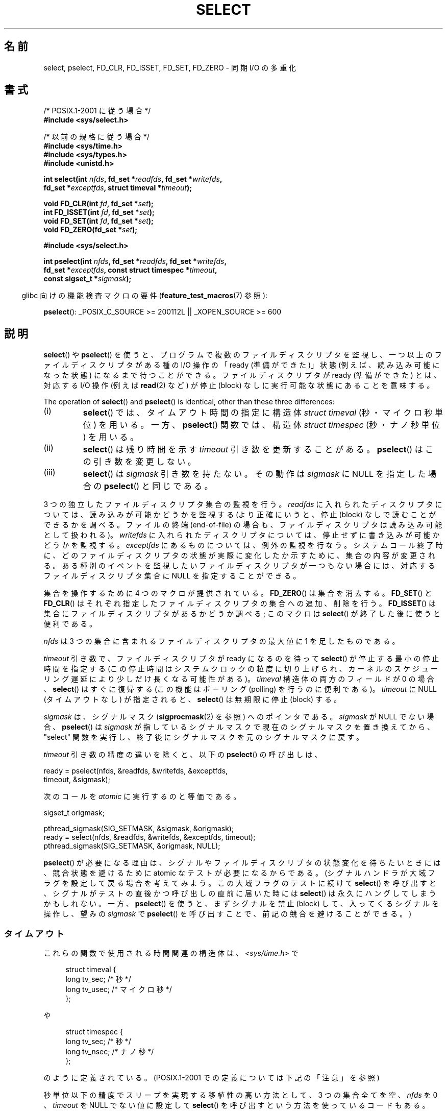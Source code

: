 .\" This manpage is copyright (C) 1992 Drew Eckhardt,
.\"                 copyright (C) 1995 Michael Shields.
.\"
.\" %%%LICENSE_START(VERBATIM)
.\" Permission is granted to make and distribute verbatim copies of this
.\" manual provided the copyright notice and this permission notice are
.\" preserved on all copies.
.\"
.\" Permission is granted to copy and distribute modified versions of this
.\" manual under the conditions for verbatim copying, provided that the
.\" entire resulting derived work is distributed under the terms of a
.\" permission notice identical to this one.
.\"
.\" Since the Linux kernel and libraries are constantly changing, this
.\" manual page may be incorrect or out-of-date.  The author(s) assume no
.\" responsibility for errors or omissions, or for damages resulting from
.\" the use of the information contained herein.  The author(s) may not
.\" have taken the same level of care in the production of this manual,
.\" which is licensed free of charge, as they might when working
.\" professionally.
.\"
.\" Formatted or processed versions of this manual, if unaccompanied by
.\" the source, must acknowledge the copyright and authors of this work.
.\" %%%LICENSE_END
.\"
.\" Modified 1993-07-24 by Rik Faith <faith@cs.unc.edu>
.\" Modified 1995-05-18 by Jim Van Zandt <jrv@vanzandt.mv.com>
.\" Sun Feb 11 14:07:00 MET 1996  Martin Schulze  <joey@linux.de>
.\"	* layout slightly modified
.\"
.\" Modified Mon Oct 21 23:05:29 EDT 1996 by Eric S. Raymond <esr@thyrsus.com>
.\" Modified Thu Feb 24 01:41:09 CET 2000 by aeb
.\" Modified Thu Feb  9 22:32:09 CET 2001 by bert hubert <ahu@ds9a.nl>, aeb
.\" Modified Mon Nov 11 14:35:00 PST 2002 by Ben Woodard <ben@zork.net>
.\" 2005-03-11, mtk, modified pselect() text (it is now a system
.\"     call in 2.6.16.
.\"
.\"*******************************************************************
.\"
.\" This file was generated with po4a. Translate the source file.
.\"
.\"*******************************************************************
.TH SELECT 2 2012\-08\-17 Linux "Linux Programmer's Manual"
.SH 名前
select, pselect, FD_CLR, FD_ISSET, FD_SET, FD_ZERO \- 同期 I/O の多重化
.SH 書式
.nf
/* POSIX.1\-2001 に従う場合 */
.br
\fB#include <sys/select.h>\fP
.sp
/* 以前の規格に従う場合 */
.br
\fB#include <sys/time.h>\fP
.br
\fB#include <sys/types.h>\fP
.br
\fB#include <unistd.h>\fP
.sp
\fBint select(int \fP\fInfds\fP\fB, fd_set *\fP\fIreadfds\fP\fB, fd_set *\fP\fIwritefds\fP\fB,\fP
\fB           fd_set *\fP\fIexceptfds\fP\fB, struct timeval *\fP\fItimeout\fP\fB);\fP
.sp
\fBvoid FD_CLR(int \fP\fIfd\fP\fB, fd_set *\fP\fIset\fP\fB);\fP
.br
\fBint  FD_ISSET(int \fP\fIfd\fP\fB, fd_set *\fP\fIset\fP\fB);\fP
.br
\fBvoid FD_SET(int \fP\fIfd\fP\fB, fd_set *\fP\fIset\fP\fB);\fP
.br
\fBvoid FD_ZERO(fd_set *\fP\fIset\fP\fB);\fP
.sp
\fB#include <sys/select.h>\fP
.sp
\fBint pselect(int \fP\fInfds\fP\fB, fd_set *\fP\fIreadfds\fP\fB, fd_set *\fP\fIwritefds\fP\fB,\fP
\fB            fd_set *\fP\fIexceptfds\fP\fB, const struct timespec *\fP\fItimeout\fP\fB,\fP
\fB            const sigset_t *\fP\fIsigmask\fP\fB);\fP
.fi
.sp
.in -4n
glibc 向けの機能検査マクロの要件 (\fBfeature_test_macros\fP(7)  参照):
.in
.sp
\fBpselect\fP(): _POSIX_C_SOURCE\ >=\ 200112L || _XOPEN_SOURCE\ >=\ 600
.SH 説明
\fBselect\fP()  や \fBpselect\fP()  を使うと、プログラムで複数のファイルディスクリプタを監視し、
一つ以上のファイルディスクリプタがある種の I/O 操作の 「ready (準備ができた)」状態 (例えば、読み込み可能になった状態)
になるまで待つことができる。 ファイルディスクリプタが ready (準備ができた) とは、 対応する I/O 操作 (例えば \fBread\fP(2)
など) が停止 (block) なしに実行可能な状態にあることを意味する。
.PP
The operation of \fBselect\fP()  and \fBpselect\fP()  is identical, other than
these three differences:
.TP 
(i)
\fBselect\fP()  では、タイムアウト時間の指定に構造体 \fIstruct timeval\fP (秒・マイクロ秒単位) を用いる。 一方、
\fBpselect\fP()  関数では、構造体 \fIstruct timespec\fP (秒・ナノ秒単位) を用いる。
.TP 
(ii)
\fBselect\fP()  は残り時間を示す \fItimeout\fP 引き数を更新することがある。 \fBpselect\fP()  はこの引き数を変更しない。
.TP 
(iii)
\fBselect\fP()  は \fIsigmask\fP 引き数を持たない。その動作は \fIsigmask\fP に NULL を指定した場合の
\fBpselect\fP()  と同じである。
.PP
3 つの独立したファイルディスクリプタ集合の監視を行う。 \fIreadfds\fP に入れられたディスクリプタについては、読み込みが可能かどうかを 監視する
(より正確にいうと、停止 (block) なしで読むことができるかを 調べる。ファイルの終端 (end\-of\-file) の場合も、
ファイルディスクリプタは読み込み可能として扱われる)。 \fIwritefds\fP に入れられたディスクリプタについては、停止せずに書き込みが
可能かどうかを監視する。 \fIexceptfds\fP にあるものについては、例外の監視を行なう。システムコール終了時に、
どのファイルディスクリプタの状態が実際に変化したか示すために、 集合の内容が変更される。
ある種別のイベントを監視したいファイルディスクリプタが一つもない場合には、 対応するファイルディスクリプタ集合に NULL を指定することができる。
.PP
集合を操作するために 4 つのマクロが提供されている。 \fBFD_ZERO\fP()  は集合を消去する。 \fBFD_SET\fP()  と
\fBFD_CLR\fP()  はそれぞれ指定したファイルディスクリプタの集合への追加、削除を行う。 \fBFD_ISSET\fP()
は集合にファイルディスクリプタがあるかどうか調べる; このマクロは \fBselect\fP()  が終了した後に使うと便利である。
.PP
\fInfds\fP は 3 つの集合に含まれるファイルディスクリプタの最大値に 1 を足したものである。
.PP
\fItimeout\fP 引き数で、ファイルディスクリプタが ready になるのを待って
\fBselect\fP() が停止する最小の停止時間を指定する
(この停止時間はシステムクロックの粒度に切り上げられ、
カーネルのスケジューリング遅延により少しだけ長くなる可能性がある)。
\fItimeval\fP 構造体の両方のフィールドが 0 の場合、 \fBselect\fP() はすぐに復
帰する (この機能はポーリング (polling) を行うのに便利である)。
\fItimeout\fP に NULL (タイムアウトなし) が指定されると、 \fBselect\fP() は無
期限に停止 (block) する。
.PP
\fIsigmask\fP は、シグナルマスク (\fBsigprocmask\fP(2)  を参照) へのポインタである。 \fIsigmask\fP が NULL
でない場合、 \fBpselect\fP()  は \fIsigmask\fP が指しているシグナルマスクで現在のシグナルマスクを置き換えてから、 "select"
関数を実行し、 終了後にシグナルマスクを元のシグナルマスクに戻す。
.PP
\fItimeout\fP 引き数の精度の違いを除くと、以下の \fBpselect\fP()  の呼び出しは、
.nf

    ready = pselect(nfds, &readfds, &writefds, &exceptfds,
                    timeout, &sigmask);

.fi
次のコールを \fIatomic\fP に実行するのと等価である。
.nf

    sigset_t origmask;

    pthread_sigmask(SIG_SETMASK, &sigmask, &origmask);
    ready = select(nfds, &readfds, &writefds, &exceptfds, timeout);
    pthread_sigmask(SIG_SETMASK, &origmask, NULL);
.fi
.PP
\fBpselect\fP()  が必要になる理由は、シグナルやファイルディスクリプタの状態変化を 待ちたいときには、競合状態を避けるために atomic
なテストが必要になる からである。 (シグナルハンドラが大域フラグを設定して戻る場合を考えてみよう。 この大域フラグのテストに続けて
\fBselect\fP()  を呼び出すと、 シグナルがテストの直後かつ呼び出しの直前に届いた時には \fBselect\fP()
は永久にハングしてしまうかもしれない。 一方、 \fBpselect\fP()  を使うと、まずシグナルを禁止 (block)
して、入ってくるシグナルを操作し、 望みの \fIsigmask\fP で \fBpselect\fP()  を呼び出すことで、前記の競合を避けることができる。)
.SS タイムアウト
これらの関数で使用される時間関連の構造体は、 \fI<sys/time.h>\fP で

.in +4n
.nf
struct timeval {
    long    tv_sec;         /* 秒 */
    long    tv_usec;        /* マイクロ秒 */
};
.fi
.in

や

.in +4n
.nf
struct timespec {
    long    tv_sec;         /* 秒 */
    long    tv_nsec;        /* ナノ秒 */
};
.fi
.in

のように定義されている。 (POSIX.1\-2001 での定義については下記の「注意」を参照)
.PP
秒単位以下の精度でスリープを実現する 移植性の高い方法として、 3 つの集合全てを空、 \fInfds\fP を 0 、 \fItimeout\fP を NULL
でない値に設定して \fBselect\fP()  を呼び出すという方法を使っているコードもある。
.PP
.\" .PP - it is rumored that:
.\" On BSD, when a timeout occurs, the file descriptor bits are not changed.
.\" - it is certainly true that:
.\" Linux follows SUSv2 and sets the bit masks to zero upon a timeout.
Linux では、 \fBselect\fP()  は \fItimeout\fP を変更し、残りの停止時間を反映するようになっているが、
他のほとんどの実装ではこのようになっていない (POSIX.1\-2001 はどちらの動作も認めている)。 このため、 \fItimeout\fP
を参照している Linux のコードを他のオペレーティング・システムへ 移植する場合、問題が起こる。 また、ループの中で \fItimeval\fP
構造体を初期化せずにそのまま再利用して \fBselect\fP()  を複数回行なっているコードを Linux へ移植する場合にも、問題が起こる。
\fBselect\fP()  から復帰した後は \fItimeout\fP は未定義であると考えるべきである。
.SH 返り値
成功した場合、 \fBselect\fP()  と \fBpselect\fP()  は更新された 3 つのディスクリプタ集合に含まれている
ファイルディスクリプタの数 (つまり、 \fIreadfds\fP, \fIwritefds\fP, \fIexceptfds\fP 中の 1 になっているビットの総数)
を返す。 何も起こらずに時間切れになった場合、 ディスクリプタの数は 0 になることもある。 エラーならば \-1 を返し、 \fIerrno\fP
に適切な値が設定される; 集合と \fItimeout\fP は未定義となるので、エラーが起こった後はそれらの内容を信頼してはならない。
.SH エラー
.TP 
\fBEBADF\fP
いずれかの集合に無効なファイルディスクリプタが指定された (おそらくは、すでにクローズされたファイルディスクリプタか、
エラーが発生したファイルディスクリプタが指定された)。
.TP 
\fBEINTR\fP
シグナルを受信した。
.TP 
\fBEINVAL\fP
\fIn\fP が負、または \fItimeout\fP に入っている値が不正である。
.TP 
\fBENOMEM\fP
内部テーブルにメモリを割り当てることができなかった。
.SH バージョン
\fBpselect\fP()  はカーネル 2.6.16 で Linux に追加された。 それ以前は、 \fBpselect\fP()  は glibc
でエミュレートされていた (「バグ」の章を参照)。
.SH 準拠
\fBselect\fP()  は POSIX.1\-2001 と 4.4BSD (\fBselect\fP()  は 4.2BSD で最初に登場した) に準拠する。
BSD ソケット層のクローンをサポートしている非 BSD システム (System V 系も含む) との間でだいたい移植性がある。しかし System
V 系では たいがい timeout 変数を exit の前にセットするが、 BSD 系ではそうでないので注意すること。
.PP
\fBpselect\fP()  は POSIX.1g と POSIX.1\-2001 で定義されている。
.SH 注意
\fIfd_set\fP は固定サイズのバッファである。 負や \fBFD_SETSIZE\fP 以上の値を持つ \fIfd\fP に対して \fBFD_CLR\fP()  や
\fBFD_SET\fP()  を実行した場合、 どのような動作をするかは定義されていない。 また、 POSIX では \fIfd\fP
は有効なファイルディスクリプタでなければならないと規定されている。

型宣言に関しては、昔ながらの状況では \fItimeval\fP 構造体の 2 つのフィールドは (上記のように) 両方とも \fIlong\fP
型であり、構造体は \fI<sys/time.h>\fP で定義されている。 POSIX.1\-2001 の下では、以下のようになっている。

.in +4n
.nf
struct timeval {
	 time_t         tv_sec;     /* 秒 */
	 suseconds_t    tv_usec;    /* マイクロ秒 */
};
.fi
.in

この構造体は \fI<sys/select.h>\fP で定義されており、データ型 \fItime_t\fP と \fIsuseconds_t\fP は
\fI<sys/types.h>\fP で定義されている。
.LP
プロトタイプに関しては、昔ながらの状況で \fBselect\fP()  を使いたい場合は、 \fI<time.h>\fP
をインクルードすればよい。 POSIX.1\-2001 の環境で \fBselect\fP()  と \fBpselect\fP()  を使いたい場合は、
\fI<sys/select.h>\fP をインクルードすればよい。

ヘッダファイル \fI<sys/select.h>\fP は libc4 と libc5 にはなく、glibc 2.0 以降に存在する。
悪いことに glibc 2.0 以前では \fBpselect\fP()  のプロトタイプが間違っている。 glibc 2.1 から 2.2.1 では
\fB_GNU_SOURCE\fP が定義されている場合に、 \fBpselect\fP()  が提供される。 glibc 2.2.2 以降では、
\fBpselect\fP()  を使用するには、「書式」に記載された要件を満たす必要がある。
.SS "Multithreaded applications"
If a file descriptor being monitored by \fBselect\fP()  is closed in another
thread, the result is unspecified.  On some UNIX systems, \fBselect\fP()
unblocks and returns, with an indication that the file descriptor is ready
(a subsequent I/O operation will likely fail with an error, unless another
the file descriptor reopened between the time \fBselect\fP()  returned and the
I/O operations was performed).  On Linux (and some other systems), closing
the file descriptor in another thread has no effect on \fBselect\fP().  In
summary, any application that relies on a particular behavior in this
scenario must be considered buggy.
.SS "Linux notes"
The \fBpselect\fP()  interface described in this page is implemented by glibc.
The underlying Linux system call is named \fBpselect6\fP().  This system call
has somewhat different behavior from the glibc wrapper function.

Linux の \fBpselect6\fP() システムコールは \fItimeout\fP 引き数を変更する。
しかし、glibc のラッパー関数は、システムコールに渡す timeout 引き数と
してローカル変数を使うことでこの動作を隠蔽している。このため、glibc の
\fBpselect\fP() 関数は \fItimeout\fP 引き数を変更しない。
これが POSIX.1\-2001 が要求している動作である。

The final argument of the \fBpselect6\fP()  system call is not a \fIsigset_t\ *\fP
pointer, but is instead a structure of the form:
.in +4
.nf

struct {
    const sigset_t *ss;     /* シグナル集合へのポインタ */
    size_t          ss_len; /* 'ss' が指すオブジェクトのサイズ
                               (バイト数) */
};

.fi
.in
このようにすることで、ほとんどのアーキテクチャがサポートしている
システムコールの引き数が最大で 6 個という事実を満たしつつ、
\fBpselect6\fP() システムコールがシグナル集合へのポインタとシグナル集合
のサイズの両方を取得することができるのである。
.SH バグ
glibc 2.0 では、 \fIsigmask\fP 引き数を取らないバージョンの \fBpselect\fP()  が提供されていた。

バージョン 2.1 以降の glibc では、 \fBpselect\fP()  は \fBsigprocmask\fP(2)  と \fBselect\fP()
を使ってエミュレートされていた。 この実装にはきわどい競合条件において脆弱性が残っていた。 この競合条件における問題を防止するために
\fBpselect\fP()  は設計されたのである。 最近のバージョンの glibc では、カーネルがサポートしている場合には、 (競合が起こらない)
\fBpselect\fP()  システムコールが使用される。

\fBpselect\fP() がないシステムにおいて、シグナルの捕捉を信頼性があり (移植
性も高い) 方法で行うには、 自己パイプ (self\-pipe) という技を使うとよい。
この方法では、シグナルハンドラはパイプへ 1 バイトのデータを書き込み、
同じパイプのもう一端をメインプログラムの \fBselect\fP() で監視する (一杯に
なったパイプへの書き込みや空のパイプから読み出しを行った際に起こるであ
ろう停止 (blocking) を避けるためには、パイプへの読み書きの際には 非停止
(nonblocking) I/O を使用するとよい)。

.\" Stevens discusses a case where accept can block after select
.\" returns successfully because of an intervening RST from the client.
.\" Maybe the kernel should have returned EIO in such a situation?
Linux では、 \fBselect\fP()  がソケットファイルディスクリプタで "読み込みの準備ができた" と報告した場合でも、 この後で read
を行うと停止 (block) することがある。このような状況は、 例えば、データが到着したが、検査でチェックサム異常が見つかり廃棄された時
などに起こりえる。他にもファイルディスクリプタが準備できたと間違って 報告される状況が起こるかもしれない。
したがって、停止すべきではないソケットに対しては \fBO_NONBLOCK\fP を使うとより安全であろう。

Linux では、 \fBselect\fP()  がシグナルハンドラにより割り込まれた場合 (つまり \fBEINTR\fP エラーが返る場合)、
\fItimeout\fP も変更する。 これは POSIX.1\-2001 では認められていない挙動である。 Linux の \fBpselect\fP()
システムコールも同じ挙動をするが、 glibc のラッパー関数がこの挙動を隠蔽している。 具体的には、glibc のラッパー関数の内部で、
\fItimeout\fP をローカル変数にコピーし、 このローカル変数をシステムコールに渡している。
.SH 例
.nf
#include <stdio.h>
#include <stdlib.h>
#include <sys/time.h>
#include <sys/types.h>
#include <unistd.h>

int
main(void)
{
    fd_set rfds;
    struct timeval tv;
    int retval;

    /* stdin (fd 0) を監視し、入力があった場合に表示する。*/
    FD_ZERO(&rfds);
    FD_SET(0, &rfds);

    /* 5 秒間監視する。*/
    tv.tv_sec = 5;
    tv.tv_usec = 0;

    retval = select(1, &rfds, NULL, NULL, &tv);
    /* この時点での tv の値を信頼してはならない。*/

    if (retval == \-1)
	perror("select()");
    else if (retval)
        printf("今、データが取得できました。\en");
        /* FD_ISSET(0, &rfds) が true になる。*/
    else
        printf("5 秒以内にデータが入力されませんでした。\en");

    exit(EXIT_SUCCESS);
}
.fi
.SH 関連項目
\fBaccept\fP(2), \fBconnect\fP(2), \fBpoll\fP(2), \fBread\fP(2), \fBrecv\fP(2), \fBsend\fP(2),
\fBsigprocmask\fP(2), \fBwrite\fP(2), \fBepoll\fP(7), \fBtime\fP(7)

考察と使用例の書かれたチュートリアルとして、 \fBselect_tut\fP(2)  がある。
.SH この文書について
この man ページは Linux \fIman\-pages\fP プロジェクトのリリース 3.50 の一部
である。プロジェクトの説明とバグ報告に関する情報は
http://www.kernel.org/doc/man\-pages/ に書かれている。
